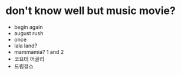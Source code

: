 * don't know well but music movie?

- begin again
- august rush
- once
- lala land?
- mammamia? 1 and 2
- 코요테 어글리
- 드림걸스
